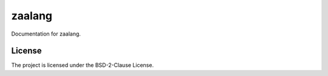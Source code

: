 zaalang
========

Documentation for zaalang.

License
-------

The project is licensed under the  BSD-2-Clause License.
